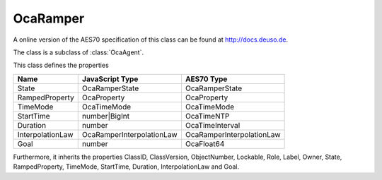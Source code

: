 OcaRamper
=========

A online version of the AES70 specification of this class can be found at
`http://docs.deuso.de <http://docs.deuso.de/AES70-OCC/Control%20Classes/OcaRamper.html>`_.

The class is a subclass of :class:`OcaAgent`.

This class defines the properties

======================================== ======================================== ========================================
                  Name                               JavaScript Type                             AES70 Type
======================================== ======================================== ========================================
                 State                                OcaRamperState                           OcaRamperState
             RampedProperty                            OcaProperty                              OcaProperty
                TimeMode                               OcaTimeMode                              OcaTimeMode
               StartTime                              number|BigInt                              OcaTimeNTP
                Duration                                  number                              OcaTimeInterval
            InterpolationLaw                    OcaRamperInterpolationLaw                OcaRamperInterpolationLaw
                  Goal                                    number                                 OcaFloat64
======================================== ======================================== ========================================

Furthermore, it inherits the properties ClassID, ClassVersion, ObjectNumber, Lockable, Role, Label, Owner, State, RampedProperty, TimeMode, StartTime, Duration, InterpolationLaw and Goal.

.. js:autoclass:: OcaRamper(objectNumber, device)
  :members:
